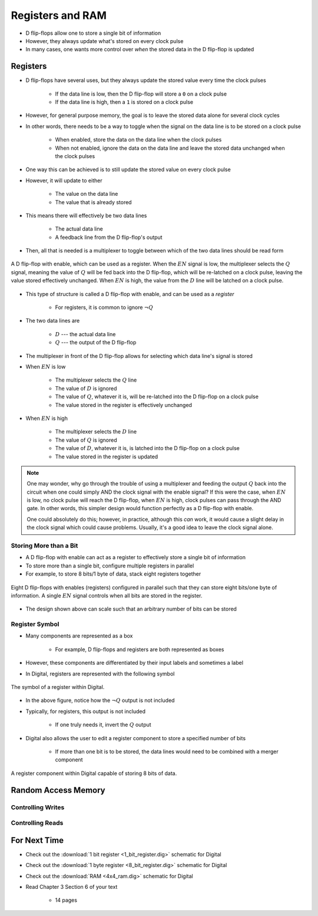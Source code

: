*****************
Registers and RAM
*****************

* D flip-flops allow one to store a single bit of information
* However, they always update what's stored on every clock pulse
* In many cases, one wants more control over *when* the stored data in the D flip-flop is updated



Registers
=========

* D flip-flops have several uses, but they always update the stored value every time the clock pulses

    * If the data line is low, then the D flip-flop will store a ``0`` on a clock pulse
    * If the data line is high, then a ``1`` is stored on a clock pulse


* However, for general purpose memory, the goal is to leave the stored data alone for several clock cycles
* In other words, there needs to be a way to toggle when the signal on the data line is to be stored on a clock pulse

    * When enabled, store the data on the data line when the clock pulses
    * When not enabled, ignore the data on the data line and leave the stored data unchanged when the clock pulses


* One way this can be achieved is to still update the stored value on every clock pulse
* However, it will update to either

    * The value on the data line
    * The value that is already stored


* This means there will effectively be two data lines

    * The actual data line
    * A feedback line from the D flip-flop's output


* Then, all that is needed is a multiplexer to toggle between which of the two data lines should be read form


.. figure:: 1_bit_register.png
    :width: 500 px
    :align: center

    A D flip-flop with enable, which can be used as a register. When the :math:`EN` signal is low, the multiplexer
    selects the :math:`Q` signal, meaning the value of :math:`Q` will be fed back into the D flip-flop, which will be
    re-latched on a clock pulse, leaving the value stored effectively unchanged. When :math:`EN` is high, the value from
    the :math:`D` line will be latched on a clock pulse.


* This type of structure is called a D flip-flop with enable, and can be used as a *register*

    * For registers, it is common to ignore :math:`\lnot Q`


* The two data lines are

    * :math:`D` --- the actual data line
    * :math:`Q` --- the output of the D flip-flop


* The multiplexer in front of the D flip-flop allows for selecting which data line's signal is stored

* When :math:`EN` is low

    * The multiplexer selects the :math:`Q` line
    * The value of :math:`D` is ignored
    * The value of :math:`Q`, whatever it is, will be re-latched into the D flip-flop on a clock pulse
    * The value stored in the register is effectively unchanged


* When :math:`EN` is high

    * The multiplexer selects the :math:`D` line
    * The value of :math:`Q` is ignored
    * The value of :math:`D`, whatever it is, is latched into the D flip-flop on a clock pulse
    * The value stored in the register is updated


.. note::

    One may wonder, why go through the trouble of using a multiplexer and feeding the output :math:`Q` back into the
    circuit when one could simply AND the clock signal with the enable signal? If this were the case, when :math:`EN` is
    low, no clock pulse will reach the D flip-flop, when :math:`EN` is high, clock pulses can pass through the AND gate.
    In other words, this simpler design would function perfectly as a D flip-flop with enable.

    One could absolutely do this; however, in practice, although this *can* work, it would cause a slight delay in the
    clock signal which could cause problems. Usually, it's a good idea to leave the clock signal alone.



Storing More than a Bit
-----------------------

* A D flip-flop with enable can act as a register to effectively store a single bit of information
* To store more than a single bit, configure multiple registers in parallel
* For example, to store 8 bits/1 byte of data, stack eight registers together

.. figure:: 8_bit_register.png
    :width: 333 px
    :align: center

    Eight D flip-flops with enables (registers) configured in parallel such that they can store eight bits/one byte of
    information. A single :math:`EN` signal controls when all bits are stored in the register.


* The design shown above can scale such that an arbitrary number of bits can be stored


Register Symbol
---------------

* Many components are represented as a box

    * For example, D flip-flops and registers are both represented as boxes

* However, these components are differentiated by their input labels and sometimes a label
* In Digital, registers are represented with the following symbol

.. figure:: register_symbol.png
    :width: 200 px
    :align: center

    The symbol of a register within Digital.


* In the above figure, notice how the :math:`\lnot Q` output is not included
* Typically, for registers, this output is not included

    * If one truly needs it, invert the :math:`Q` output


* Digital also allows the user to edit a register component to store a specified number of bits

    * If more than one bit is to be stored, the data lines would need to be combined with a merger component


.. figure:: register_symbol_with_word_size.png
    :width: 400 px
    :align: center

    A register component within Digital capable of storing 8 bits of data.



Random Access Memory
====================


Controlling Writes
------------------


Controlling Reads
-----------------



For Next Time
=============

* Check out the :download:`1 bit register <1_bit_register.dig>` schematic for Digital
* Check out the :download:`1 byte register <8_bit_register.dig>` schematic for Digital
* Check out the :download:`RAM <4x4_ram.dig>` schematic for Digital
* Read Chapter 3 Section 6 of your text

    * 14 pages